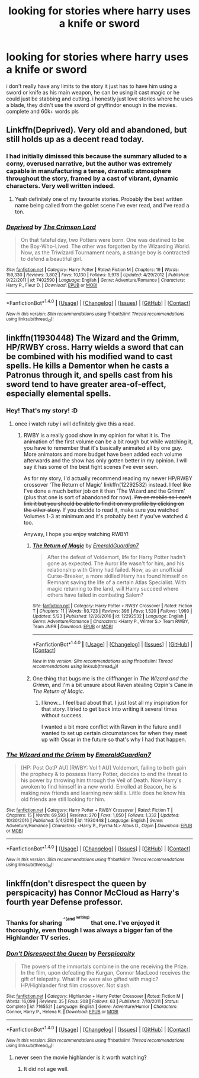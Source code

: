 #+TITLE: looking for stories where harry uses a knife or sword

* looking for stories where harry uses a knife or sword
:PROPERTIES:
:Author: DemonLordOfGaming
:Score: 12
:DateUnix: 1499814736.0
:DateShort: 2017-Jul-12
:FlairText: Request
:END:
i don't really have any limits to the story it just has to have him using a sword or knife as his main weapon, he can be using it cast magic or he could just be stabbing and cutting. i honestly just love stories where he uses a blade, they didn't use the sword of gryffindor enough in the movies. complete and 60k+ words pls


** Linkffn(Deprived). Very old and abandoned, but still holds up as a decent read today.
:PROPERTIES:
:Author: ItsSpicee
:Score: 6
:DateUnix: 1499841045.0
:DateShort: 2017-Jul-12
:END:

*** I had initially dimissed this because the summary alluded to a corny, overused narrative, but the author was extremely capable in manufacturing a tense, dramatic atmosphere throughout the story, framed by a cast of vibrant, dynamic characters. Very well written indeed.
:PROPERTIES:
:Author: T0lias
:Score: 3
:DateUnix: 1499898607.0
:DateShort: 2017-Jul-13
:END:

**** Yeah definitely one of my favourite stories. Probably the best written name being called from the goblet scene I've ever read, and I've read a ton.
:PROPERTIES:
:Author: ItsSpicee
:Score: 1
:DateUnix: 1499908340.0
:DateShort: 2017-Jul-13
:END:


*** [[http://www.fanfiction.net/s/7402590/1/][*/Deprived/*]] by [[https://www.fanfiction.net/u/3269586/The-Crimson-Lord][/The Crimson Lord/]]

#+begin_quote
  On that fateful day, two Potters were born. One was destined to be the Boy-Who-Lived. The other was forgotten by the Wizarding World. Now, as the Triwizard Tournament nears, a strange boy is contracted to defend a beautiful girl.
#+end_quote

^{/Site/: [[http://www.fanfiction.net/][fanfiction.net]] *|* /Category/: Harry Potter *|* /Rated/: Fiction M *|* /Chapters/: 19 *|* /Words/: 159,330 *|* /Reviews/: 3,802 *|* /Favs/: 10,130 *|* /Follows/: 9,978 *|* /Updated/: 4/29/2012 *|* /Published/: 9/22/2011 *|* /id/: 7402590 *|* /Language/: English *|* /Genre/: Adventure/Romance *|* /Characters/: Harry P., Fleur D. *|* /Download/: [[http://www.ff2ebook.com/old/ffn-bot/index.php?id=7402590&source=ff&filetype=epub][EPUB]] or [[http://www.ff2ebook.com/old/ffn-bot/index.php?id=7402590&source=ff&filetype=mobi][MOBI]]}

--------------

*FanfictionBot*^{1.4.0} *|* [[[https://github.com/tusing/reddit-ffn-bot/wiki/Usage][Usage]]] | [[[https://github.com/tusing/reddit-ffn-bot/wiki/Changelog][Changelog]]] | [[[https://github.com/tusing/reddit-ffn-bot/issues/][Issues]]] | [[[https://github.com/tusing/reddit-ffn-bot/][GitHub]]] | [[[https://www.reddit.com/message/compose?to=tusing][Contact]]]

^{/New in this version: Slim recommendations using/ ffnbot!slim! /Thread recommendations using/ linksub(thread_id)!}
:PROPERTIES:
:Author: FanfictionBot
:Score: 1
:DateUnix: 1499841070.0
:DateShort: 2017-Jul-12
:END:


** linkffn(11930448) The Wizard and the Grimm, HP/RWBY cross. Harry wields a sword that can be combined with his modified wand to cast spells. He kills a Dementor when he casts a Patronus through it, and spells cast from his sword tend to have greater area-of-effect, especially elemental spells.
:PROPERTIES:
:Author: Jahoan
:Score: 2
:DateUnix: 1499818892.0
:DateShort: 2017-Jul-12
:END:

*** Hey! That's my story! :D
:PROPERTIES:
:Author: Emerald-Guardian
:Score: 4
:DateUnix: 1499828281.0
:DateShort: 2017-Jul-12
:END:

**** once i watch ruby i will definitely give this a read.
:PROPERTIES:
:Author: DemonLordOfGaming
:Score: 4
:DateUnix: 1499828431.0
:DateShort: 2017-Jul-12
:END:

***** RWBY is a really good show in my opinion for what it is. The animation of the first volume can be a bit rough but while watching it, you have to remember that it's basically animated all by one guy. More animators and more budget have been added each volume afterwards and the show has only gotten better in my opinion. I will say it has some of the best fight scenes I've ever seen.

As for my story, I'd actually recommend reading my newer HP/RWBY crossover 'The Return of Magic' linkffn(12292532) instead. I feel like I've done a much better job on it than 'The Wizard and the Grimm' (plus that one is sort of abandoned for now). +I'm on mobile so I can't link it but you should be able to find it on my profile by clicking on the other story.+ If you decide to read it, make sure you watched Volumes 1-3 at minimum and it's probably best if you've watched 4 too.

Anyway, I hope you enjoy watching RWBY!
:PROPERTIES:
:Author: Emerald-Guardian
:Score: 3
:DateUnix: 1499828908.0
:DateShort: 2017-Jul-12
:END:

****** [[http://www.fanfiction.net/s/12292532/1/][*/The Return of Magic/*]] by [[https://www.fanfiction.net/u/6702696/EmeraldGuardian7][/EmeraldGuardian7/]]

#+begin_quote
  After the defeat of Voldemort, life for Harry Potter hadn't gone as expected. The Auror life wasn't for him, and his relationship with Ginny had failed. Now, as an unofficial Curse-Breaker, a more skilled Harry has found himself on Remnant saving the life of a certain Atlas Specialist. With magic returning to the land, will Harry succeed where others have failed in combating Salem?
#+end_quote

^{/Site/: [[http://www.fanfiction.net/][fanfiction.net]] *|* /Category/: Harry Potter + RWBY Crossover *|* /Rated/: Fiction T *|* /Chapters/: 11 *|* /Words/: 93,723 *|* /Reviews/: 396 *|* /Favs/: 1,520 *|* /Follows/: 1,993 *|* /Updated/: 5/23 *|* /Published/: 12/26/2016 *|* /id/: 12292532 *|* /Language/: English *|* /Genre/: Adventure/Romance *|* /Characters/: <Harry P., Winter S.> Team RWBY, Team JNPR *|* /Download/: [[http://www.ff2ebook.com/old/ffn-bot/index.php?id=12292532&source=ff&filetype=epub][EPUB]] or [[http://www.ff2ebook.com/old/ffn-bot/index.php?id=12292532&source=ff&filetype=mobi][MOBI]]}

--------------

*FanfictionBot*^{1.4.0} *|* [[[https://github.com/tusing/reddit-ffn-bot/wiki/Usage][Usage]]] | [[[https://github.com/tusing/reddit-ffn-bot/wiki/Changelog][Changelog]]] | [[[https://github.com/tusing/reddit-ffn-bot/issues/][Issues]]] | [[[https://github.com/tusing/reddit-ffn-bot/][GitHub]]] | [[[https://www.reddit.com/message/compose?to=tusing][Contact]]]

^{/New in this version: Slim recommendations using/ ffnbot!slim! /Thread recommendations using/ linksub(thread_id)!}
:PROPERTIES:
:Author: FanfictionBot
:Score: 2
:DateUnix: 1499870296.0
:DateShort: 2017-Jul-12
:END:


****** One thing that bugs me is the cliffhanger in /The Wizard and the Grimm/, and I'm a bit unsure about Raven stealing Ozpin's Cane in /The Return of Magic/.
:PROPERTIES:
:Author: Jahoan
:Score: 1
:DateUnix: 1499834519.0
:DateShort: 2017-Jul-12
:END:

******* I know... I feel bad about that. I just lost all my inspiration for that story. I tried to get back into writing it several times without success.

I wanted a bit more conflict with Raven in the future and I wanted to set up certain circumstances for when they meet up with Oscar in the future so that's why I had that happen.
:PROPERTIES:
:Author: Emerald-Guardian
:Score: 1
:DateUnix: 1499834938.0
:DateShort: 2017-Jul-12
:END:


*** [[http://www.fanfiction.net/s/11930448/1/][*/The Wizard and the Grimm/*]] by [[https://www.fanfiction.net/u/6702696/EmeraldGuardian7][/EmeraldGuardian7/]]

#+begin_quote
  [HP: Post OotP AU] [RWBY: Vol 1 AU] Voldemort, failing to both gain the prophecy & to possess Harry Potter, decides to end the threat to his power by throwing him through the Veil of Death. Now Harry's awoken to find himself in a new world. Enrolled at Beacon, he is making new friends and learning new skills. Little does he know his old friends are still looking for him.
#+end_quote

^{/Site/: [[http://www.fanfiction.net/][fanfiction.net]] *|* /Category/: Harry Potter + RWBY Crossover *|* /Rated/: Fiction T *|* /Chapters/: 15 *|* /Words/: 69,593 *|* /Reviews/: 270 *|* /Favs/: 1,050 *|* /Follows/: 1,332 *|* /Updated/: 10/30/2016 *|* /Published/: 5/4/2016 *|* /id/: 11930448 *|* /Language/: English *|* /Genre/: Adventure/Romance *|* /Characters/: <Harry P., Pyrrha N.> Albus D., Ozpin *|* /Download/: [[http://www.ff2ebook.com/old/ffn-bot/index.php?id=11930448&source=ff&filetype=epub][EPUB]] or [[http://www.ff2ebook.com/old/ffn-bot/index.php?id=11930448&source=ff&filetype=mobi][MOBI]]}

--------------

*FanfictionBot*^{1.4.0} *|* [[[https://github.com/tusing/reddit-ffn-bot/wiki/Usage][Usage]]] | [[[https://github.com/tusing/reddit-ffn-bot/wiki/Changelog][Changelog]]] | [[[https://github.com/tusing/reddit-ffn-bot/issues/][Issues]]] | [[[https://github.com/tusing/reddit-ffn-bot/][GitHub]]] | [[[https://www.reddit.com/message/compose?to=tusing][Contact]]]

^{/New in this version: Slim recommendations using/ ffnbot!slim! /Thread recommendations using/ linksub(thread_id)!}
:PROPERTIES:
:Author: FanfictionBot
:Score: 2
:DateUnix: 1499818911.0
:DateShort: 2017-Jul-12
:END:


** linkffn(don't disrespect the queen by perspicacity) has Connor McCloud as Harry's fourth year Defense professor.
:PROPERTIES:
:Author: __Pers
:Score: 2
:DateUnix: 1499825800.0
:DateShort: 2017-Jul-12
:END:

*** Thanks for sharing ^{^{^(and}} ^{^{^{writing)}}} that one. I've enjoyed it thoroughly, even though I was always a bigger fan of the Highlander TV series.
:PROPERTIES:
:Score: 2
:DateUnix: 1499826243.0
:DateShort: 2017-Jul-12
:END:


*** [[http://www.fanfiction.net/s/7165521/1/][*/Don't Disrespect the Queen/*]] by [[https://www.fanfiction.net/u/1446455/Perspicacity][/Perspicacity/]]

#+begin_quote
  The powers of the immortals combine in the one receiving the Prize. In the film, upon defeating the Kurgan, Connor MacLeod receives the gift of telepathy. What if he were also gifted with magic? HP/Highlander first film crossover. Not slash.
#+end_quote

^{/Site/: [[http://www.fanfiction.net/][fanfiction.net]] *|* /Category/: Highlander + Harry Potter Crossover *|* /Rated/: Fiction M *|* /Words/: 16,099 *|* /Reviews/: 35 *|* /Favs/: 208 *|* /Follows/: 63 *|* /Published/: 7/10/2011 *|* /Status/: Complete *|* /id/: 7165521 *|* /Language/: English *|* /Genre/: Adventure/Humor *|* /Characters/: Connor, Harry P., Helena R. *|* /Download/: [[http://www.ff2ebook.com/old/ffn-bot/index.php?id=7165521&source=ff&filetype=epub][EPUB]] or [[http://www.ff2ebook.com/old/ffn-bot/index.php?id=7165521&source=ff&filetype=mobi][MOBI]]}

--------------

*FanfictionBot*^{1.4.0} *|* [[[https://github.com/tusing/reddit-ffn-bot/wiki/Usage][Usage]]] | [[[https://github.com/tusing/reddit-ffn-bot/wiki/Changelog][Changelog]]] | [[[https://github.com/tusing/reddit-ffn-bot/issues/][Issues]]] | [[[https://github.com/tusing/reddit-ffn-bot/][GitHub]]] | [[[https://www.reddit.com/message/compose?to=tusing][Contact]]]

^{/New in this version: Slim recommendations using/ ffnbot!slim! /Thread recommendations using/ linksub(thread_id)!}
:PROPERTIES:
:Author: FanfictionBot
:Score: 1
:DateUnix: 1499825811.0
:DateShort: 2017-Jul-12
:END:

**** never seen the movie highlander is it worth watching?
:PROPERTIES:
:Author: DemonLordOfGaming
:Score: 1
:DateUnix: 1499828522.0
:DateShort: 2017-Jul-12
:END:

***** It did not age well.
:PROPERTIES:
:Author: ghostboy138
:Score: 1
:DateUnix: 1499922583.0
:DateShort: 2017-Jul-13
:END:
